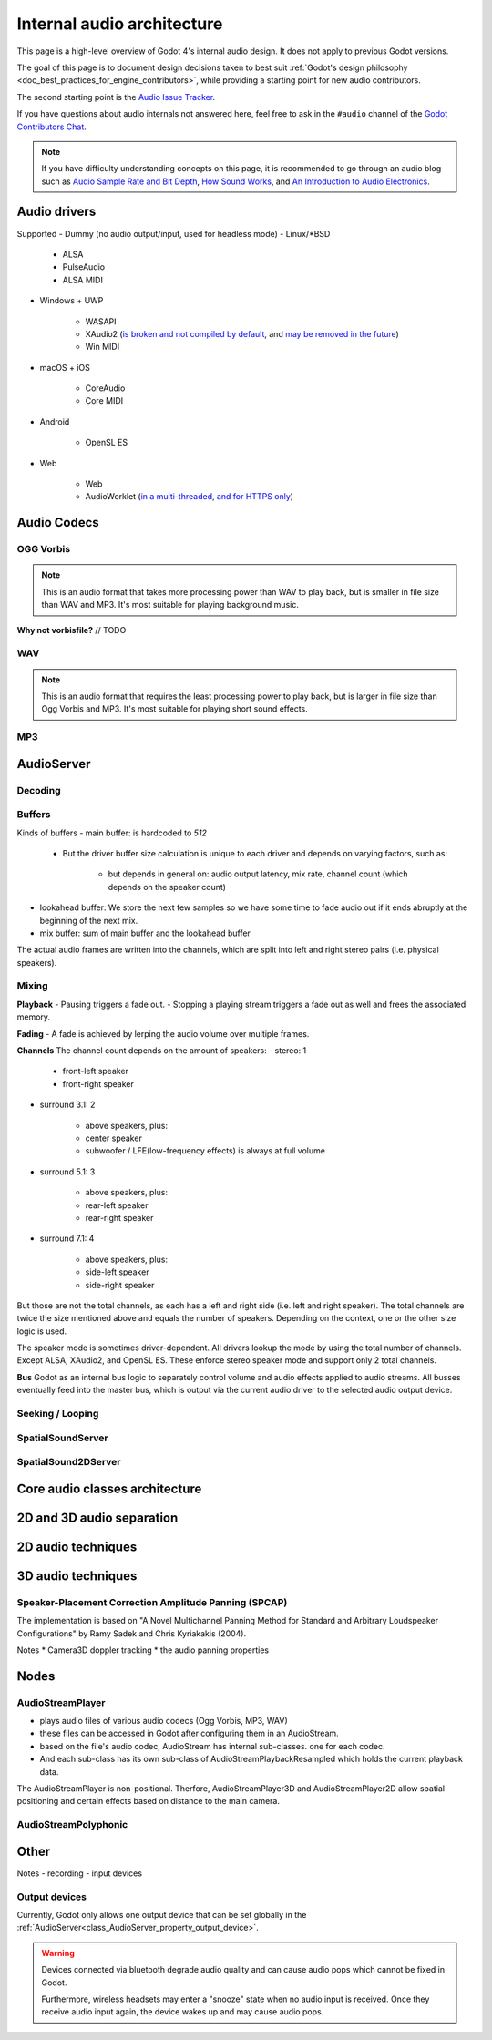.. _doc_internal_audio_architecture:

Internal audio architecture
===========================

This page is a high-level overview of Godot 4's internal audio design.
It does not apply to previous Godot versions.

The goal of this page is to document design decisions taken to best suit
:ref:`Godot's design philosophy <doc_best_practices_for_engine_contributors>`,
while providing a starting point for new audio contributors.

The second starting point is the `Audio Issue Tracker <https://github.com/godotengine/godot/issues/76797>`__.

If you have questions about audio internals not answered here, feel free to
ask in the ``#audio`` channel of the
`Godot Contributors Chat <https://chat.godotengine.org/channel/audio>`__.

.. note::

    If you have difficulty understanding concepts on this page,
    it is recommended to go through an audio blog such as
    `Audio Sample Rate and Bit Depth <https://www.izotope.com/en/learn/digital-audio-basics-sample-rate-and-bit-depth.html>`__,
    `How Sound Works <https://audiouniversityonline.com/audio-basics-how-sound-works/>`__, and
    `An Introduction to Audio Electronics <https://www.allaboutcircuits.com/technical-articles/introduction-audio-electronics-sound-microphones-speakers-amplifiers>`__.


.. _doc_internal_audio_architecture_drivers:

Audio drivers
-------------

Supported
- Dummy (no audio output/input, used for headless mode)
- Linux/\*BSD

   - ALSA
   - PulseAudio
   - ALSA MIDI

- Windows + UWP

   - WASAPI
   - XAudio2 (`is broken and not compiled by default <https://github.com/godotengine/godot/issues/75109#issuecomment-1724273758>`__, and `may be removed in the future <https://github.com/godotengine/godot-docs/pull/7896#discussion_r1387906566>`__)
   - Win MIDI

- macOS + iOS

   - CoreAudio
   - Core MIDI

- Android

   - OpenSL ES

- Web

   - Web
   - AudioWorklet (`in a multi-threaded, and for HTTPS only <https://developer.mozilla.org/en-US/docs/Web/API/AudioWorklet>`__)


.. _doc_internal_audio_architecture_codecs:


Audio Codecs
------------


OGG Vorbis
^^^^^^^^^^

.. note::

    This is an audio format that takes more processing power than WAV to play back,
    but is smaller in file size than WAV and MP3. It's most suitable for
    playing background music.


**Why not vorbisfile?**
// TODO


WAV
^^^

.. note::

    This is an audio format that requires the least processing power to play back,
    but is larger in file size than Ogg Vorbis and MP3. It's most suitable for
    playing short sound effects.


MP3
^^^


.. _doc_internal_audio_architecture_servers:

AudioServer
-----------

Decoding
^^^^^^^^

Buffers
^^^^^^^

Kinds of buffers
- main buffer: is hardcoded to `512`

   - But the driver buffer size calculation is unique to each driver and depends on varying factors, such as:

      - but depends in general on: audio output latency, mix rate, channel count (which depends on the speaker count)

- lookahead buffer: We store the next few samples so we have some time to fade audio out if it ends abruptly at the beginning of the next mix.
- mix buffer: sum of main buffer and the lookahead buffer


The actual audio frames are written into the channels, which are split into left and right stereo pairs (i.e. physical speakers).


Mixing
^^^^^^

**Playback**
- Pausing triggers a fade out.
- Stopping a playing stream triggers a fade out as well and frees the associated memory.


**Fading**
- A fade is achieved by lerping the audio volume over multiple frames.


**Channels**
The channel count depends on the amount of speakers:
- stereo: 1

   - front-left speaker
   - front-right speaker

- surround 3.1: 2

   - above speakers, plus:
   - center speaker
   - subwoofer / LFE(low-frequency effects) is always at full volume

- surround 5.1: 3

   - above speakers, plus:
   - rear-left speaker
   - rear-right speaker

- surround 7.1: 4

   - above speakers, plus:
   - side-left speaker
   - side-right speaker

But those are not the total channels, as each has a left and right side (i.e. left and right speaker).
The total channels are twice the size mentioned above and equals the number of speakers.
Depending on the context, one or the other size logic is used.

The speaker mode is sometimes driver-dependent. All drivers lookup the mode by using the total number of channels.
Except ALSA, XAudio2, and OpenSL ES. These enforce stereo speaker mode and support only 2 total channels.


**Bus**
Godot as an internal bus logic to separately control volume and audio effects applied to audio streams.
All busses eventually feed into the master bus, which is output via the current audio driver
to the selected audio output device.


Seeking / Looping
^^^^^^^^^^^^^^^^^


SpatialSoundServer
^^^^^^^^^^^^^^^^^^


SpatialSound2DServer
^^^^^^^^^^^^^^^^^^^^


.. _doc_internal_audio_architecture_classes:

Core audio classes architecture
-------------------------------


.. _doc_internal_audio_architecture_2d_vs_3d:


2D and 3D audio separation
--------------------------


.. _doc_internal_audio_architecture_techniques:


2D audio techniques
-------------------


3D audio techniques
-------------------

Speaker-Placement Correction Amplitude Panning (SPCAP)
^^^^^^^^^^^^^^^^^^^^^^^^^^^^^^^^^^^^^^^^^^^^^^^^^^^^^^

The implementation is based on
"A Novel Multichannel Panning Method for Standard and Arbitrary Loudspeaker Configurations"
by Ramy Sadek and Chris Kyriakakis (2004).


Notes
* Camera3D doppler tracking
* the audio panning properties


.. _doc_internal_audio_architecture_nodes:

Nodes
-----

AudioStreamPlayer
^^^^^^^^^^^^^^^^^

* plays audio files of various audio codecs (Ogg Vorbis, MP3, WAV)
* these files can be accessed in Godot after configuring them in an AudioStream.
* based on the file's audio codec, AudioStream has internal sub-classes. one for each codec.
* And each sub-class has its own sub-class of AudioStreamPlaybackResampled which holds the current playback data.

The AudioStreamPlayer is non-positional. Therfore, AudioStreamPlayer3D and AudioStreamPlayer2D 
allow spatial positioning and certain effects based on distance to the main camera.


AudioStreamPolyphonic
^^^^^^^^^^^^^^^^^^^^^


.. _doc_internal_audio_architecture_other:

Other
-----

Notes
- recording
- input devices


Output devices
^^^^^^^^^^^^^^

Currently, Godot only allows one output device that can be set globally in the
:ref:`AudioServer<class_AudioServer_property_output_device>`.

.. warning::

    Devices connected via bluetooth degrade audio quality
    and can cause audio pops which cannot be fixed in Godot.

    Furthermore, wireless headsets may enter a "snooze" state
    when no audio input is received.
    Once they receive audio input again, the device wakes up
    and may cause audio pops.
